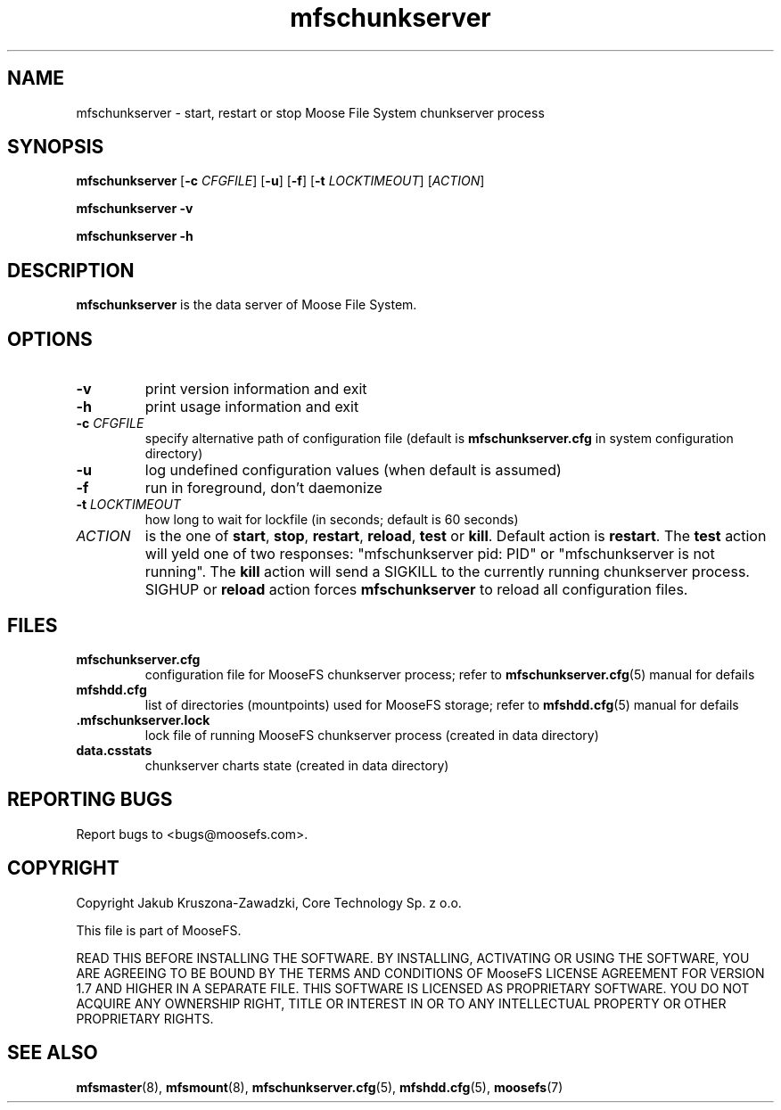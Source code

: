 .TH mfschunkserver "8" "December 2014" "MooseFS 2.0.45-1" "This is part of MooseFS"
.SH NAME
mfschunkserver \- start, restart or stop Moose File System chunkserver process
.SH SYNOPSIS
.B mfschunkserver
[\fB\-c\fP \fICFGFILE\fP] [\fB\-u\fP]
[\fB\-f\fP]
[\fB\-t\fP \fILOCKTIMEOUT\fP]
[\fIACTION\fP]
.PP
.B mfschunkserver \-v
.PP
.B mfschunkserver \-h
.SH DESCRIPTION
.PP
\fBmfschunkserver\fP is the data server of Moose File System. 
.SH OPTIONS
.TP
\fB\-v\fP
print version information and exit
.TP
\fB\-h\fP
print usage information and exit
.TP
\fB\-c\fP \fICFGFILE\fP
specify alternative path of configuration file (default is
\fBmfschunkserver.cfg\fP in system configuration directory)
.TP
\fB\-u\fP
log undefined configuration values (when default is assumed)
.TP
\fB\-f\fP
run in foreground, don't daemonize
.TP
\fB\-t\fP \fILOCKTIMEOUT\fP
how long to wait for lockfile (in seconds; default is 60 seconds)
.TP
\fIACTION\fP
is the one of \fBstart\fP, \fBstop\fP, \fBrestart\fP, \fBreload\fP, \fBtest\fP or \fBkill\fP. Default action is
\fBrestart\fP. The \fBtest\fP action will yeld one of two responses:
"mfschunkserver pid: PID" or "mfschunkserver is not running". The \fBkill\fP
action will send a SIGKILL to the currently running chunkserver 
process. SIGHUP or \fBreload\fP action forces \fBmfschunkserver\fP 
to reload all configuration files.
.SH FILES
.TP
\fBmfschunkserver.cfg\fP
configuration file for MooseFS chunkserver process; refer to
\fBmfschunkserver.cfg\fP\|(5) manual for defails
.TP
\fBmfshdd.cfg\fP
list of directories (mountpoints) used for MooseFS storage; refer to
\fBmfshdd.cfg\fP\|(5) manual for defails
.TP
.BR .mfschunkserver.lock
lock file of running MooseFS chunkserver process
(created in data directory)
.TP
\fBdata.csstats\fP
chunkserver charts state (created in data directory)
.SH "REPORTING BUGS"
Report bugs to <bugs@moosefs.com>.
.SH COPYRIGHT
Copyright Jakub Kruszona-Zawadzki, Core Technology Sp. z o.o.

This file is part of MooseFS.

READ THIS BEFORE INSTALLING THE SOFTWARE. BY INSTALLING,
ACTIVATING OR USING THE SOFTWARE, YOU ARE AGREEING TO BE BOUND BY
THE TERMS AND CONDITIONS OF MooseFS LICENSE AGREEMENT FOR
VERSION 1.7 AND HIGHER IN A SEPARATE FILE. THIS SOFTWARE IS LICENSED AS
PROPRIETARY SOFTWARE. YOU DO NOT ACQUIRE
ANY OWNERSHIP RIGHT, TITLE OR INTEREST IN OR TO ANY INTELLECTUAL
PROPERTY OR OTHER PROPRIETARY RIGHTS.
.SH "SEE ALSO"
.BR mfsmaster (8),
.BR mfsmount (8),
.BR mfschunkserver.cfg (5),
.BR mfshdd.cfg (5),
.BR moosefs (7)
